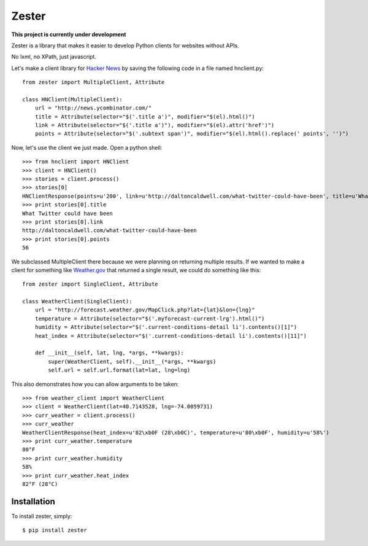Zester
=========================

**This project is currently under development**

Zester is a library that makes it easier to develop Python clients for websites without APIs.

No lxml, no XPath, just javascript.

Let's make a client library for `Hacker News <http://news.ycombinator.com/>`_ by saving the following code in a file named hnclient.py::

    from zester import MultipleClient, Attribute

    class HNClient(MultipleClient):
        url = "http://news.ycombinator.com/"
        title = Attribute(selector="$('.title a')", modifier="$(el).html()")
        link = Attribute(selector="$('.title a')"), modifier="$(el).attr('href')")
        points = Attribute(selector="$('.subtext span')", modifier="$(el).html().replace(' points', '')")

Now, let's use the client we just made. Open a python shell::

    >>> from hnclient import HNClient
    >>> client = HNClient()
    >>> stories = client.process()
    >>> stories[0]
    HNClientResponse(points=u'200', link=u'http://daltoncaldwell.com/what-twitter-could-have-been', title=u'What Twitter could have been')
    >>> print stories[0].title
    What Twitter could have been
    >>> print stories[0].link
    http://daltoncaldwell.com/what-twitter-could-have-been
    >>> print stories[0].points
    56

We subclassed MultipleClient there because we were planning on returning multiple results. If we wanted to make a client for something like `Weather.gov <http://weather.gov>`_ that returned a single result, we could do something like this::

    from zester import SingleClient, Attribute

    class WeatherClient(SingleClient):
        url = "http://forecast.weather.gov/MapClick.php?lat={lat}&lon={lng}"
        temperature = Attribute(selector="$('.myforecast-current-lrg').html()")
        humidity = Attribute(selector="$('.current-conditions-detail li').contents()[1]")
        heat_index = Attribute(selector="$('.current-conditions-detail li').contents()[11]")

        def __init__(self, lat, lng, *args, **kwargs):
            super(WeatherClient, self).__init__(*args, **kwargs)
            self.url = self.url.format(lat=lat, lng=lng)

This also demonstrates how you can allow arguments to be taken::

    >>> from weather_client import WeatherClient
    >>> client = WeatherClient(lat=40.7143528, lng=-74.0059731)
    >>> curr_weather = client.process()
    >>> curr_weather
    WeatherClientResponse(heat_index=u'82\xb0F (28\xb0C)', temperature=u'80\xb0F', humidity=u'58%')
    >>> print curr_weather.temperature
    80°F
    >>> print curr_weather.humidity
    58%
    >>> print curr_weather.heat_index
    82°F (28°C)


Installation
------------

To install zester, simply: ::

    $ pip install zester
